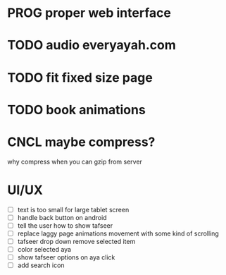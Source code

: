 * PROG proper web interface
* TODO audio everyayah.com
* TODO fit fixed size page
* TODO book animations
* CNCL maybe compress?
  CLOSED: [2021-06-14 Mon 11:24]
  why compress when you can gzip from server
* UI/UX
  - [ ] text is too small for large tablet screen
  - [ ] handle back button on android
  - [ ] tell the user how to show tafseer
  - [ ] replace laggy page animations movement with some kind of scrolling
  - [ ] tafseer drop down remove selected item
  - [ ] color selected aya
  - [ ] show tafseer options on aya click
  - [ ] add search icon
